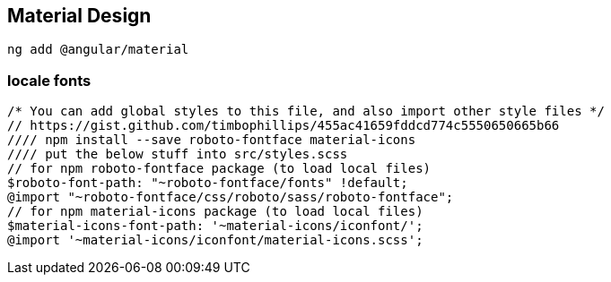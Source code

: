 == Material Design

    ng add @angular/material

=== locale fonts

    /* You can add global styles to this file, and also import other style files */
    // https://gist.github.com/timbophillips/455ac41659fddcd774c5550650665b66
    //// npm install --save roboto-fontface material-icons
    //// put the below stuff into src/styles.scss
    // for npm roboto-fontface package (to load local files)
    $roboto-font-path: "~roboto-fontface/fonts" !default;
    @import "~roboto-fontface/css/roboto/sass/roboto-fontface";
    // for npm material-icons package (to load local files)
    $material-icons-font-path: '~material-icons/iconfont/';
    @import '~material-icons/iconfont/material-icons.scss';
